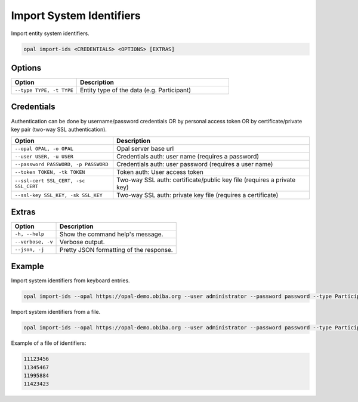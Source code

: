 Import System Identifiers
=========================

Import entity system identifiers.

.. code-block:: bash

  opal import-ids <CREDENTIALS> <OPTIONS> [EXTRAS]

Options
-------

.. list-table::
   :widths: 30 70
   :header-rows: 1

   * - Option
     - Description
   * - ``--type TYPE, -t TYPE``
     - Entity type of the data (e.g. Participant)

Credentials
-----------

Authentication can be done by username/password credentials OR by personal access token OR by certificate/private key pair (two-way SSL authentication).

===================================== ====================================
Option                                Description
===================================== ====================================
``--opal OPAL, -o OPAL``              Opal server base url
``--user USER, -u USER``              Credentials auth: user name (requires a password)
``--password PASSWORD, -p PASSWORD``  Credentials auth: user password (requires a user name)
``--token TOKEN, -tk TOKEN``          Token auth: User access token
``--ssl-cert SSL_CERT, -sc SSL_CERT`` Two-way SSL auth: certificate/public key file (requires a private key)
``--ssl-key SSL_KEY, -sk SSL_KEY``    Two-way SSL auth: private key file (requires a certificate)
===================================== ====================================

Extras
------

================= =================
Option            Description
================= =================
``-h, --help``    Show the command help's message.
``--verbose, -v`` Verbose output.
``--json, -j``    Pretty JSON formatting of the response.
================= =================

Example
-------

Import system identifiers from keyboard entries.

.. code-block:: bash

  opal import-ids --opal https://opal-demo.obiba.org --user administrator --password password --type Participant

Import system identifiers from a file.

.. code-block:: bash

  opal import-ids --opal https://opal-demo.obiba.org --user administrator --password password --type Participant < ids.txt

Example of a file of identifiers:

.. code-block:: text

  11123456
  11345467
  11995884
  11423423
